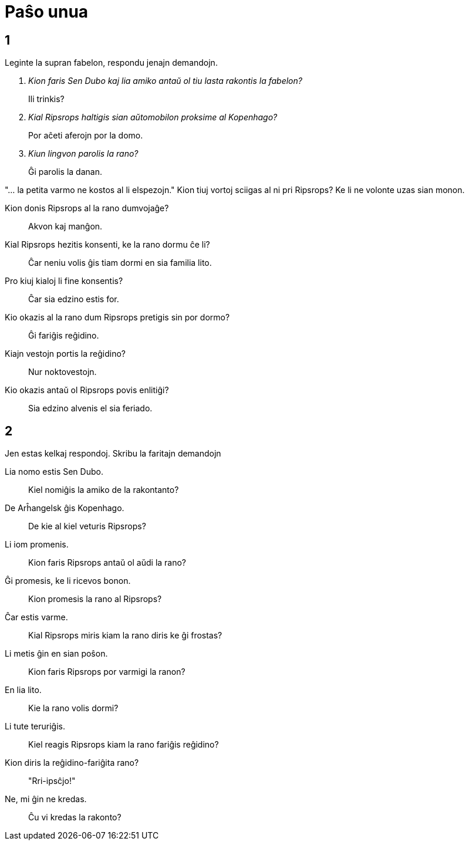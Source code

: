 = Paŝo unua

== 1

Leginte la supran fabelon, respondu jenajn demandojn.

[qanda]
Kion faris Sen Dubo kaj lia amiko antaŭ ol tiu lasta rakontis la fabelon?::
Ili trinkis?

Kial Ripsrops haltigis sian aŭtomobilon proksime al Kopenhago?::
Por aĉeti aferojn por la domo.

Kiun lingvon parolis la rano?::
Ĝi parolis la danan.

"... la petita varmo ne kostos al li elspezojn." Kion tiuj vortoj sciigas al ni pri Ripsrops?
Ke li ne volonte uzas sian monon.

Kion donis Ripsrops al la rano dumvojaĝe?::
Akvon kaj manĝon.

Kial Ripsrops hezitis konsenti, ke la rano dormu ĉe li?::
Ĉar neniu volis ĝis tiam dormi en sia familia lito.

Pro kiuj kialoj li fine konsentis?::
Ĉar sia edzino estis for.

Kio okazis al la rano dum Ripsrops pretigis sin por dormo?::
Ĝi fariĝis reĝidino.

Kiajn vestojn portis la reĝidino?::
Nur noktovestojn.

Kio okazis antaŭ ol Ripsrops povis enlitiĝi?::
Sia edzino alvenis el sia feriado.

== 2

Jen estas kelkaj respondoj. Skribu la faritajn demandojn

Lia nomo estis Sen Dubo.::
Kiel nomiĝis la amiko de la rakontanto?

De Arĥangelsk ĝis Kopenhago.::
De kie al kiel veturis Ripsrops?

Li iom promenis.::
Kion faris Ripsrops antaŭ ol aŭdi la rano?

Ĝi promesis, ke li ricevos bonon.::
Kion promesis la rano al Ripsrops?

Ĉar estis varme.::
Kial Ripsrops miris kiam la rano diris ke ĝi frostas?

Li metis ĝin en sian poŝon.::
Kion faris Ripsrops por varmigi la ranon?

En lia lito.::
Kie la rano volis dormi?

Li tute teruriĝis.::
Kiel reagis Ripsrops kiam la rano fariĝis reĝidino?

Kion diris la reĝidino-fariĝita rano?::
"Rri-ipsĉjo!"

Ne, mi ĝin ne kredas.::
Ĉu vi kredas la rakonto?
